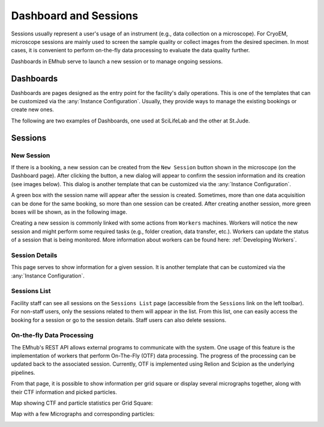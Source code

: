 

Dashboard and Sessions
======================

Sessions usually represent a user's usage of an instrument (e.g., data collection
on a microscope). For CryoEM, microscope sessions are mainly used to screen
the sample quality or collect images from the desired specimen. In most cases,
it is convenient to perform on-the-fly data processing to evaluate the data quality further.

Dashboards in EMhub serve to launch a new session or to manage ongoing sessions.


Dashboards
----------

Dashboards are pages designed as the entry point for the facility's daily operations.
This is one of the templates that can be customized via the :any:`Instance Configuration`.
Usually, they provide ways to manage the existing bookings or create new ones.

The following are two examples of Dashboards, one used at SciLifeLab and the other at St.Jude.

.. tab:: SciLifeLab

    At SciLifeLab, the Dashboard allows the creation of sessions for bookings in the current day, and
    shows upcoming bookings are shown as a list.

    .. image:: https://github.com/3dem/emhub/wiki/images/202306/dashboard_sll.jpg
       :width: 100%

.. tab:: St.Jude

    At St.Jude, the Dashboard displays the bookings for the current week and
    the access request for the next one. "It also enables the creation of sessions for bookings on the same day."

    .. image:: https://github.com/3dem/emhub/wiki/images/202306/dashboard_sj.jpg
       :width: 100%


Sessions
--------

New Session
...........

If there is a booking, a new session can be created from the ``New Session`` button shown in the microscope
(on the Dashboard page). After clicking the button, a
new dialog will appear to confirm the session information and its creation (see images below).
This dialog is another template that can be customized via the :any:`Instance Configuration`.

.. tab:: SciLifeLab

    .. image:: https://github.com/3dem/emhub/wiki/images/202306/new_session_sll.jpg
       :width: 100%

.. tab:: St.Jude

    .. image:: https://github.com/3dem/emhub/wiki/images/202306/new_session_sj.jpg
       :width: 100%


A green box with the session name will appear after the session is created.
Sometimes, more than one data acquisition can be done for the same booking,
so more than one session can be created. After creating another session, more green
boxes will be shown, as in the following image.

.. image:: https://github.com/3dem/emhub/wiki/images/session-pills.png
   :width: 50%

Creating a new session is commonly linked with some actions from ``Workers`` machines.
Workers will notice the new session and might perform some required tasks (e.g., folder creation,
data transfer, etc.). Workers can update the status of a session that is being monitored.
More information about workers can be found here: :ref:`Developing Workers`.

Session Details
...............

This page serves to show information for a given session. It is another template that can be customized via
the :any:`Instance Configuration`.

.. tab:: SciLifeLab

    .. image:: https://github.com/3dem/emhub/wiki/images/202306/session_details_sll.jpg
       :width: 100%

.. tab:: St.Jude

    .. image:: https://github.com/3dem/emhub/wiki/images/202306/session_details_sj.jpg
       :width: 100%


Sessions List
.............

Facility staff can see all sessions on the ``Sessions List`` page (accessible from
the ``Sessions`` link on the left toolbar). For non-staff users, only the sessions
related to them will appear in the list. From this list, one can easily access the
booking for a session or go to the session details. Staff users can also delete sessions.

.. image:: https://github.com/3dem/emhub/wiki/images/sessions-list.png
   :width: 100%


On-the-fly Data Processing
..........................

The EMhub's REST API allows external programs to communicate with the system.
One usage of this feature is the implementation of workers that perform On-The-Fly
(OTF) data processing. The progress of the processing can be updated back to the
associated session. Currently, OTF is implemented using Relion and Scipion as the
underlying pipelines.


.. image:: https://github.com/3dem/emhub/wiki/images/202306/session_otf_overview.jpg
   :width: 100%

From that page, it is possible to show information per grid square or display several
micrographs together, along with their CTF information and picked particles.

Map showing CTF and particle statistics per Grid Square:

.. image:: https://github.com/3dem/emhub/wiki/images/202306/session_otf_gridsquares.jpg
   :width: 100%


Map with a few Micrographs and corresponding particles:

.. image:: https://github.com/3dem/emhub/wiki/images/202306/session_otf_micrographs.jpg
   :width: 100%
